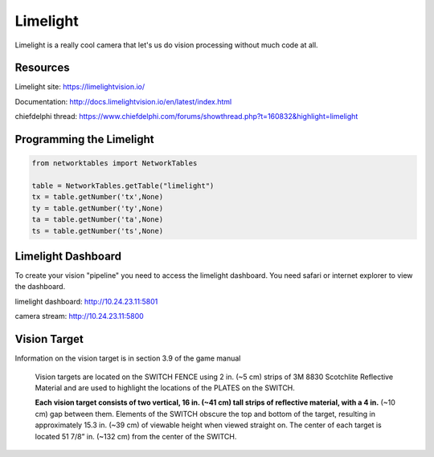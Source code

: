 ==============
Limelight
==============
Limelight is a really cool camera that let's us do vision processing without much code at all.

Resources
=============
Limelight site: https://limelightvision.io/

Documentation: http://docs.limelightvision.io/en/latest/index.html

chiefdelphi thread: https://www.chiefdelphi.com/forums/showthread.php?t=160832&highlight=limelight

Programming the Limelight
=========================

.. code-block:: python

  from networktables import NetworkTables

  table = NetworkTables.getTable("limelight")
  tx = table.getNumber('tx',None)
  ty = table.getNumber('ty',None)
  ta = table.getNumber('ta',None)
  ts = table.getNumber('ts',None)
  
Limelight Dashboard
===================
To create your vision "pipeline" you need to access the limelight dashboard. You need safari or internet explorer to view the dashboard.

limelight dashboard: http://10.24.23.11:5801

camera stream: http://10.24.23.11:5800


Vision Target
=============

Information on the vision target is in section 3.9 of the game manual

  Vision targets are located on the SWITCH FENCE using 2 in. (~5 cm) strips of 3M 8830 Scotchlite
  Reflective Material and are used to highlight the locations of the PLATES on the SWITCH.
  
  **Each vision target consists of two vertical, 16 in. (~41 cm) tall strips of reflective material, with a 4 in.** (~10
  cm) gap between them. Elements of the SWITCH obscure the top and bottom of the target, resulting in
  approximately 15.3 in. (~39 cm) of viewable height when viewed straight on. The center of each target is
  located 51 7/8” in. (~132 cm) from the center of the SWITCH.

